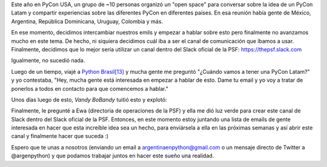 .. title: PyCon Latam
.. slug: pycon-latam
.. date: 2017-10-11 18:08:09 UTC-03:00
.. tags: python pycon latam
.. category: 
.. link: 
.. description: 
.. type: text

Este año en PyCon USA, un grupo de ~10 personas organizó un "open
space" para conversar sobre la idea de un PyCon Latam y compartir
experiencias sobre las diferentes PyCon en diferentes países. En esa
reunión había gente de México, Argentina, República Dominicana,
Uruguay, Colombia y más.

En ese momento, decidimos intercambiar nuestros emils y empezar a
hablar sobre esto pero finalmente no avanzamos mucho en este tema. De
hecho, ni siquiera decidimos cuál iba a ser el canal de comunicación
que íbamos a usar. Finalmente, decidimos que lo mejor sería utilizar
un canal dentro del Slack oficial de la PSF: https://thepsf.slack.com

Igualmente, no sucedió nada.

Luego de un tiempo, viajé a `Python Brasil[13]
<http://2017.pythonbrasil.org.br/>`_ y mucha gente me preguntó
"¿Cuándo vamos a tener una PyCon Latam?" y yo contestaba, "Hey, mucha
gente está interesada en empezar a hablar de esto. Dame tu email y yo
voy a tratar de ponerlos a todos en contacto para que comencemos a
hablar."

Unos días luego de esto, *Vandy BoBandy* tuitió esto y explotó:

.. media:: https://twitter.com/argentinomota/status/917442410568998912

Finalmente, le pregunté a Ewa (directoria de operaciones de la PSF) y
ella me dió luz verde para crear este canal de Slack dentro del Slack
oficial de la PSF. Entonces, en este momento estoy juntando una lista
de emails de gente interesada en hacer que esta increíble idea sea un
hecho, para enviársela a ella en las próximas semanas y así abrir este
canal y finalmente hacer que suceda :)

.. media:: https://twitter.com/argenpython/status/918206016558370818

Espero que te unas a nosotros (enviando un email a
argentinaenpython@gmail.com o un mensaje directo de Twitter a
@argenpython) y que podamos trabajar juntos en hacer este sueño una
realidad.
